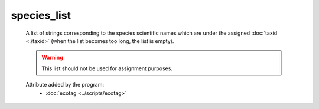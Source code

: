 species_list
============

    A list of strings corresponding to the species scientific names which are under the 
    assigned :doc:`taxid <./taxid>` (when the list becomes too long, the list is empty).
    
    .. warning:: 

       This list should not be used for assignment purposes.
     
    Attribute added by the program:
        - :doc:`ecotag <../scripts/ecotag>`
